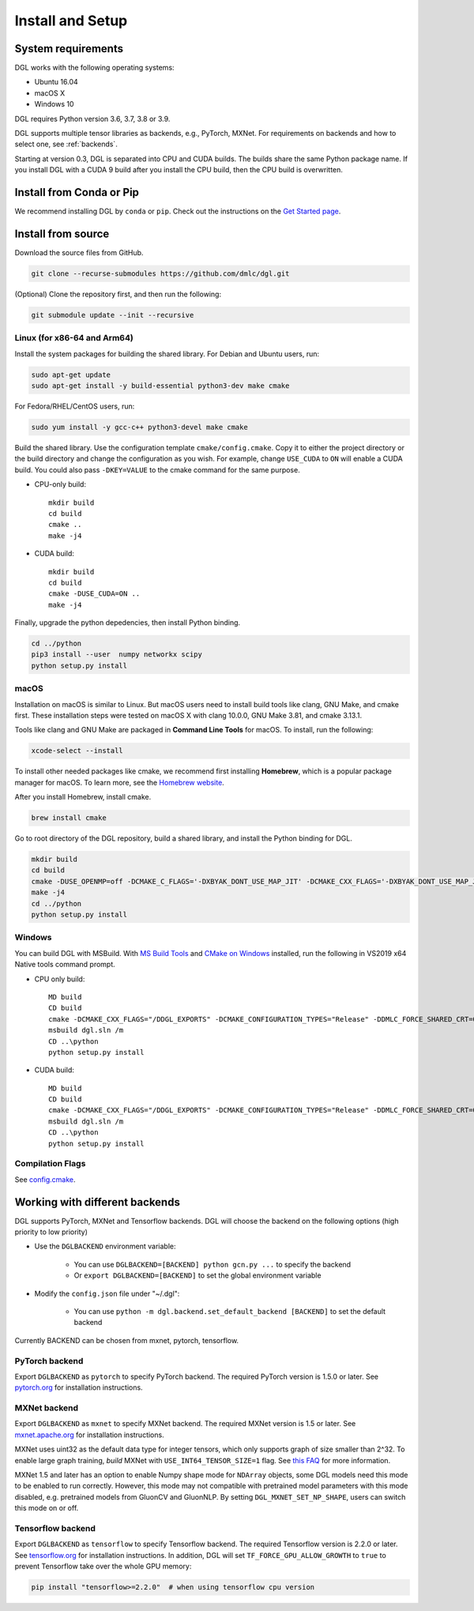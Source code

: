Install and Setup
=================

System requirements
-------------------
DGL works with the following operating systems:

* Ubuntu 16.04
* macOS X
* Windows 10

DGL requires Python version 3.6, 3.7, 3.8 or 3.9.

DGL supports multiple tensor libraries as backends, e.g., PyTorch, MXNet. For requirements on backends and how to select one, see :ref:`backends`.

Starting at version 0.3, DGL is separated into CPU and CUDA builds.  The builds share the
same Python package name. If you install DGL with a CUDA 9 build after you install the
CPU build, then the CPU build is overwritten.

Install from Conda or Pip
-------------------------

We recommend installing DGL by ``conda`` or ``pip``.
Check out the instructions on the `Get Started page <https://www.dgl.ai/pages/start.html>`_.

.. _install-from-source:

Install from source
-------------------
Download the source files from GitHub.

.. code:: bash

   git clone --recurse-submodules https://github.com/dmlc/dgl.git

(Optional) Clone the repository first, and then run the following:

.. code:: bash

   git submodule update --init --recursive

Linux (for x86-64 and Arm64)
`````

Install the system packages for building the shared library. For Debian and Ubuntu
users, run:

.. code:: bash

   sudo apt-get update
   sudo apt-get install -y build-essential python3-dev make cmake

For Fedora/RHEL/CentOS users, run:

.. code:: bash

   sudo yum install -y gcc-c++ python3-devel make cmake

Build the shared library. Use the configuration template ``cmake/config.cmake``.
Copy it to either the project directory or the build directory and change the
configuration as you wish. For example, change ``USE_CUDA`` to ``ON`` will
enable a CUDA build. You could also pass ``-DKEY=VALUE`` to the cmake command
for the same purpose.

* CPU-only build::

     mkdir build
     cd build
     cmake ..
     make -j4

* CUDA build::

     mkdir build
     cd build
     cmake -DUSE_CUDA=ON ..
     make -j4

Finally, upgrade the python depedencies, then install Python binding.

.. code:: bash

   cd ../python
   pip3 install --user  numpy networkx scipy
   python setup.py install

macOS
`````

Installation on macOS is similar to Linux. But macOS users need to install build tools like clang, GNU Make, and cmake first. These installation steps were tested on macOS X with clang 10.0.0, GNU Make 3.81, and cmake 3.13.1.

Tools like clang and GNU Make are packaged in **Command Line Tools** for macOS. To
install, run the following:

.. code:: bash

   xcode-select --install

To install other needed packages like cmake, we recommend first installing
**Homebrew**, which is a popular package manager for macOS. To learn more, see the `Homebrew website <https://brew.sh/>`_.

After you install Homebrew, install cmake.

.. code:: bash

   brew install cmake

Go to root directory of the DGL repository, build a shared library, and
install the Python binding for DGL.

.. code:: bash

   mkdir build
   cd build
   cmake -DUSE_OPENMP=off -DCMAKE_C_FLAGS='-DXBYAK_DONT_USE_MAP_JIT' -DCMAKE_CXX_FLAGS='-DXBYAK_DONT_USE_MAP_JIT' ..
   make -j4
   cd ../python
   python setup.py install

Windows
```````

You can build DGL with MSBuild.  With `MS Build Tools <https://go.microsoft.com/fwlink/?linkid=840931>`_
and `CMake on Windows <https://cmake.org/download/>`_ installed, run the following
in VS2019 x64 Native tools command prompt.

* CPU only build::

     MD build
     CD build
     cmake -DCMAKE_CXX_FLAGS="/DDGL_EXPORTS" -DCMAKE_CONFIGURATION_TYPES="Release" -DDMLC_FORCE_SHARED_CRT=ON .. -G "Visual Studio 16 2019"
     msbuild dgl.sln /m
     CD ..\python
     python setup.py install

* CUDA build::

     MD build
     CD build
     cmake -DCMAKE_CXX_FLAGS="/DDGL_EXPORTS" -DCMAKE_CONFIGURATION_TYPES="Release" -DDMLC_FORCE_SHARED_CRT=ON -DUSE_CUDA=ON .. -G "Visual Studio 16 2019"
     msbuild dgl.sln /m
     CD ..\python
     python setup.py install

Compilation Flags
`````````````````

See `config.cmake <https://github.com/dmlc/dgl/blob/master/cmake/config.cmake>`_.


.. _backends:

Working with different backends
-------------------------------

DGL supports PyTorch, MXNet and Tensorflow backends. 
DGL will choose the backend on the following options (high priority to low priority)

* Use the ``DGLBACKEND`` environment variable:

   - You can use ``DGLBACKEND=[BACKEND] python gcn.py ...`` to specify the backend
   - Or ``export DGLBACKEND=[BACKEND]`` to set the global environment variable 

* Modify the ``config.json`` file under "~/.dgl":

   - You can use ``python -m dgl.backend.set_default_backend [BACKEND]`` to set the default backend

Currently BACKEND can be chosen from mxnet, pytorch, tensorflow.

PyTorch backend
```````````````

Export ``DGLBACKEND`` as ``pytorch`` to specify PyTorch backend. The required PyTorch
version is 1.5.0 or later. See `pytorch.org <https://pytorch.org>`_ for installation instructions.

MXNet backend
`````````````

Export ``DGLBACKEND`` as ``mxnet`` to specify MXNet backend. The required MXNet version is
1.5 or later. See `mxnet.apache.org <https://mxnet.apache.org/get_started>`_ for installation
instructions.

MXNet uses uint32 as the default data type for integer tensors, which only supports graph of
size smaller than 2^32. To enable large graph training, *build* MXNet with ``USE_INT64_TENSOR_SIZE=1``
flag. See `this FAQ <https://mxnet.apache.org/api/faq/large_tensor_support>`_ for more information.

MXNet 1.5 and later has an option to enable Numpy shape mode for ``NDArray`` objects, some DGL models
need this mode to be enabled to run correctly. However, this mode may not compatible with pretrained
model parameters with this mode disabled, e.g. pretrained models from GluonCV and GluonNLP.
By setting ``DGL_MXNET_SET_NP_SHAPE``, users can switch this mode on or off.

Tensorflow backend
``````````````````

Export ``DGLBACKEND`` as ``tensorflow`` to specify Tensorflow backend. The required Tensorflow
version is 2.2.0 or later. See `tensorflow.org <https://www.tensorflow.org/install>`_ for installation
instructions. In addition, DGL will set ``TF_FORCE_GPU_ALLOW_GROWTH`` to ``true`` to prevent Tensorflow take over the whole GPU memory:

.. code:: bash

   pip install "tensorflow>=2.2.0"  # when using tensorflow cpu version

